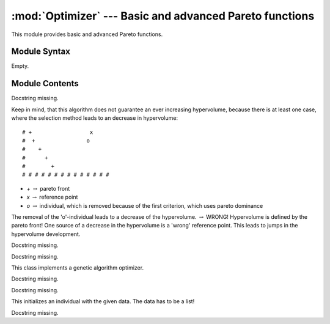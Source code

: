 
:mod:`Optimizer` --- Basic and advanced Pareto functions
========================================================

.. module:: Optimizer
   :synopsis: Basic and advanced Pareto functions.
.. moduleauthor:: Christoph Wilms <christoph.wilms@uni-due.de>
.. sectionauthor:: Jean-Noel Grad <jean-noel.grad@uni-due.de>


This module provides basic and advanced Pareto functions.


.. _Optimizer-syntax:

Module Syntax
-------------

Empty.

.. _contents-of-module-Optimizer:

Module Contents
---------------

.. function:: dominates(p, q, optimization_type)

    Calculate if **p** dominates **q** according to **optimization_type**.

    :param p: ensemble of values taken by p
    :type p: list
    :param q: ensemble of values taken by q (same length as **p**)
    :type q: list
    :param optimization_type: 'min' or 'max'
    :type optimization_type: str

    :returns: ``True`` or ``False``
    :rtype: bool
    :raise ValueError: if **optimization_type** is not in ['min', 'max']

    .. function:: _dominates_max(p, q)

        Calculate if **p** dominates **q**.
        Subroutine of :func:`dominates`.

        :param p: ensemble of values taken by p
        :type p: list
        :param q: ensemble of values taken by q (same length as **p**)
        :type q: list

        :returns: ``True`` or ``False``
        :rtype: bool

        .. note::

            JN: check if the Pareto optimization should not rather take
            into account *all* values from the
            ensembles **p** and **q**, instead of only the last value. The for
            loop should feature one ``break`` statement. Namely:
            `Optimizer.dominates([9,6], [10,5], 'min')` returns ``False`` and
            `Optimizer.dominates([9,5], [10,5], 'max')` returns ``True``.

        Example::

            >>> Optimizer.dominates([1,2,3], [6,7,8], 'max')
            False
            >>> Optimizer.dominates([1,2,3], [6,7,8], 'min')
            True

    .. function:: _dominates_min(p, q)

        Calculate if **p** is dominated by **q**.
        Subroutine of :func:`dominates`.

        :param p: ensemble of values taken by p
        :type p: list
        :param q: ensemble of values taken by q (same length as **p**)
        :type q: list

        :returns: ``True`` or ``False``
        :rtype: bool

        .. note::

            JN: same remark as before.

.. function:: is_absolutely_fitter(p, q, optimization_type)

    Calculate if **p** is fitter in ALL score values than **q** according to
    **optimization_type**.

    :param p: ensemble of values taken by p
    :type p: list
    :param q: ensemble of values taken by q (same length as **p**)
    :type q: list
    :param optimization_type: 'min' or 'max'
    :type optimization_type: str

    :returns: ``True`` or ``False``
    :rtype: bool
    :raise ValueError: if **optimization_type** is not in ['min', 'max']

    .. function:: _is_bigger(p, q)

        Calculate if **p** is fitter in ALL score values than **q**.
        Subroutine of :func:`is_absolutely_fitter`.

        :param p: ensemble of values taken by p
        :type p: list
        :param q: ensemble of values taken by q (same length as **p**)
        :type q: list

        :returns: ``True`` or ``False``
        :rtype: bool

        .. note::

            JN: the for statement could be rewritten with a ``return False``
            inside the loop, instead of passing to the variable ``d``.

    .. function:: _is_smaller(p, q)

        Calculate if **q** is fitter in ALL score values than **p**.
        Subroutine of :func:`is_absolutely_fitter`.

        :param p: ensemble of values taken by p
        :type p: list
        :param q: ensemble of values taken by q (same length as **p**)
        :type q: list

        :returns: ``True`` or ``False``
        :rtype: bool

        .. note::

            JN: same remark as before.

.. class:: SMS_EMOA(object)

    Docstring missing.

    Keep in mind, that this algorithm does not guarantee an ever
    increasing hypervolume, because there is at least one case, where
    the selection method leads to an decrease in hypervolume::

    # +                  x
    #  +                o
    #    +
    #      +
    #        +
    # # # # # # # # # # # # # #

    * *+* :math:`\rightarrow` pareto front
    * *x* :math:`\rightarrow` reference point
    * *o* :math:`\rightarrow` individual, which is removed because of the
      first criterion, which uses pareto dominance

    The removal of the 'o'-individual leads to a decrease of the hypervolume.
    :math:`\rightarrow` WRONG! Hypervolume is defined by the pareto front!
    One source of a decrease in the hypervolume is a 'wrong' reference
    point. This leads to jumps in the hypervolume development.

    .. attribute:: pop_size

        size of the population

    .. attribute:: eval_steps

        number of evaluations to perform

    .. attribute:: n_processes

        number of process that should run in parallel

    .. attribute:: init_data

        data for initialisation (list of genes :math:`\rightarrow` list
        of lists) 

    .. attribute:: data_dict

        dictionary that is given to each 'user-supplied' function like
        get_mutant. This allows sharing of special information.

    .. attribute:: get_mutant

        function that selects an individual from a given
        population and mutates it. Arguments:

            population,
            received_steps,
            submitted_steps,
            data_dict.

        The unique has to be set to:
        `'{0}_{0}'.format(received_individuals, submitted_individuals)`
        :math:`\rightarrow` otherwise it will lead to problems if one wants to restart
        a terminated optimization

    .. attribute:: score_indi

        score a given individual, arguments are the individual and data_dict

    .. attribute:: optimization_type

        "min" or "max"

    .. attribute:: run_id

        use it to add your own flavour to the log dir path

    .. attribute:: analyze_pop

        supply a function, which analyzes a given
        population from the five given arguments: population,
        pareto_front, eval_step, optimization_type and
        data_dict. The result should be a dictionary e.g.::

            {'eval_step': eval_step, 'hyper_vol_pop' : x, 'hyper_vol_pareto':y}

    .. attribute:: log_data

        ``True`` or ``False``

    .. attribute:: print_eval_step

        ``True`` or ``False``

    .. method:: evolve()

        Start the optimization.

        .. method:: _evolve_single()

            Subroutine of :func:`evolve`.

        .. method:: _evolve_parallel()

            Subroutine of :func:`evolve`.

    .. method:: select_pop(pop)

        This selection is based on the standard selection for a sms-emoa
        and reduces the given population by one individual.
        The sms-emoa uses two rules to select an individual:

        #. Calculate number of dominating individuals for each individual,
           select the one, which is dominated by the most
        #. If rule 1 is not clear use the hypervolume contribution of the 
           competing individuals and remove the individual, which
           contributes less to the hypervolume

        Notice: There is no guarantee for an ever increasing hypervolume!

        :param pop: population to study
        :type pop: :class:`Population` object

        :return: **dummy_pop** or ``None``
        :rtype: :class:`Population` object
        :raises ValueError: if two individuals from **pop** have the same id
        :raises AttributeError: in case of an unknown error

    .. method:: _log_individual(indi, eval_step)

        Append some characteristics of an individual **indi** to a log file
        **self.log_individual_path**: **self.pop_size**, **self.eval_steps**,
        **self.optimization_type**, **time.ctime()**, `indi.get_r_log_string()`
        and `indi.get_log_string(eval_step)`.

        :param indi: individual to log
        :type indi: :class:`Individual` object

        :return: ``None``

    .. method:: _log_population(population, pareto_pop, eval_step)

        Append self.log_pool_path

        :param pop: population to study
        :type pop: :class:`Population` object

    .. method:: _write_population(population, eval_step, filename)

        Docstring missing.

    .. method:: _write_analysis(eval_step, analysis_dict)

        This function writes out the supplied dictionary.

    .. method:: _read_existing_log_files()

        This method reads the existing log files and sets 'self.init_pop'
        and 'self.init_pareto_front'.

.. class:: Worker_Bee(multiprocessing.Process)

    Docstring missing.


    .. method:: run()

        Docstring missing.

.. class:: Task(object)

    Docstring missing.


    .. method:: __call__()

        Docstring missing.

.. class:: GA_Optimizer(object)

    This class implements a genetic algorithm optimizer.

    .. attribute:: population_size

        number of individuals

    .. attribute:: generations

        number of generations

    .. attribute:: mutate_pop

        supply a function, which copies the data of each
        individual, mutates it and creates a new individual
        with the new data and returns a new population
        afterwards. If None is given, it will assume that one
        has a derivative of this class where it is implemented
        as a class method!

    .. attribute:: score_pop

        supply a function, which scores a given population.
        If None is given, it will assume that one has a 
        derivative of this class where it is implemented as 
        a class method!

    .. attribute:: select_pop

        supply a function, which selects a new pool from the
        three given arguments: parents, children, pareto_front
        a further argument is 'self.minimization' because the 
        selection is sensitive to minimization or maximization

    .. attribute:: analyze_pop

        supply a function, which analyzes a given population 
        from the six given arguments: parents, children
        pareto_front, generation, optimization_type and
        data_dict. The result should be a dictionary e.g.::

            {'eval_step': eval_step, 'hyper_vol_pop' : x, 'hyper_vol_pareto':y}

    .. attribute:: optimization_type

        is this a minimization or a maximization?

    .. attribute:: init_data

        list of data that is used for the initialization

    .. attribute:: crossover

        can be ``True``, ``False`` or a function. The function works
        on the parent population, therefore it is necessary to 
        create new individuals, because the parents should not 
        be modified. After the crossover this population will 
        be mutated. If no function is supplied and crossover is
        ``True``, the implemented function will be used

    .. attribute:: crossover_frac

        Fraction of the parent population, which will be
        mutated with the built in crossover

    .. attribute:: data_dict

        additional data, which can be used in any given function,
        a dictionary seems to be a good idea.

    .. attribute:: run_id

        can be used to create unique directory names for the same
        generation and population sizes

    .. attribute:: log_data

        log data or not

    .. attribute:: print_generation

        either print the current generation or not

.. class:: methods if mutate_pop is not None

    Docstring missing.

.. class:: methods if score_pop is not None

    Docstring missing.

    .. method:: start_ga()

        Start the ga.

    .. method:: _ga_crossover(crossover_parents)

        This method implements a crossover operator. It performs a single 
        crossover and uses a probability of 0.7, that it is 0.3 of the
        population 'survive' the operator without beeing changed.

    .. method:: _log_population(parents, children, pareto_front, current_generation)

        Log populations.

    .. method:: _write_population(population, filename, current_generation = None)

        Write one population.

    .. method:: _read_existing_log_files()

        This method reads the existing log files and sets 'self.init_pop'
        and 'self.init_pareto_front'.

    .. method:: _revive_individual(line, number_of_genes, number_of_scores)

        This method takes a line from the log file and returns and individual.

        ::

            1. unique_id
            2. data
            ...
            2. + number_of_genes
            ...
            N- number_of_scores = score

    .. method:: _write_analysis(current_generation, analysis_dict)

        This function writes out the supplied dictionary.

.. class:: Individual(object)

    This initializes an individual with the given data. The data has to be
    a list!

    .. method:: get_dominant_number(population, optimization_type)

        This method returns the dominant number of this individual for the 
        given population. The dominant number counts the individuals in the 
        given population which dominate this individual (dominates means 
        :math:`x_i < y_i` for at least one i).

        :param population: population to screen            
        :param optimization_type: either "min" or "max"

    .. method:: get_log_string(iteration)

        This method returns a logging string for this individual.
        Data always has to be a list! Even when it is only a protein sequence.

    .. method:: get_r_log_string()

        This method returns an r log string line that can be put at the top
        of the logging file.

    .. method:: update_unique_id(iteration, creation_id)

        Docstring missing.

    .. method:: score_with_population(population, competitor_id)

        This method returns a distance score to a given population. It
        calculates the distance to each individual in the population and
        returns the mean.

    .. method:: score_energy_with_population(population, competitor_id, charge = 1)

        This method returns the potential of the individual.

.. function:: revive_population(log_path, iteration = None)

    This functions reads a log file and returns a Population with the desired
    population. The 'log_path' can be either a 'log_pool' file or a 
    'log_pareto' file.
    If no iteration is given, it returns the last iteration population, if the
    file is empty it raises an error.

.. function:: revive_individual(line, number_of_genes, number_of_scores)

    This method takes a line from the log file and returns and individual.

    ::

        1. unique_id
        2. data
        ...
        2. + number_of_genes
        ...
        N- number_of_scores = score

.. class:: Population(object)

    Docstring missing.

    .. method:: remove_individual(unique_id)

        Removes the first occurance of the individual from the population. 
        In general it should not happen, that there are two individuals with
        the same unique_id in the population.
        
        :returns: ``True`` if the individual could be deleted and
            ``False`` if the individual could not be found.

    .. method:: is_empty()

        Check if the population contains individuals.

    .. method:: add(i)

        Add an individual to the population (Manuel returned a boolean value
        from the add call of vector).

    .. method:: add_population(population)

        Add another population to this one (that is a copy of the list of 
        individuals, the individuals are not copied!).

    .. method:: size()

        Returns the length of the individual list.

    .. method:: clone()

        Clone this population. Notice that the individuals will not be
        cloned!

    .. method:: get_score_list_2_plot()

        Returns a list with all scores for plotting.

    .. method:: get_score_list()

        This method returns a list with all score items.

    .. method:: get_data_list_2_plot()

        Returns a list with the data of each individual.

    .. method:: get_hypervolume(optimization_type, reference_point = None)

        :param optimization_type: either "min" or "max"

    .. method:: get_pareto_frontier(optimization_type)

        This method returns the pareto front of the population as a new
        population that consists of all pareto members.
        
        :param optimization_type: either "min" or "max"

    .. method:: get_pareto_shells(optimization_type)

        This method returns a list of populations, which make up a pareto
        shell. 
        First item in the list is the first pareto front and the last is 
        of course the shell with the most dominated individuals.

        :param optimization_type: either "min" or "max"

    .. method:: get_dominant_number_list(optimization_type)

        This method returns a list, with the dominant number for each
        individual. The dominant number describes, by how many other
        individuals a given individual is dominated. For a member of the pareto
        front this value is 0.

    .. method:: get_hypervolume_contribution(optimization_type)

        This method returns the hypervolume contribution of each individual.
        The method uses the worst fitness score in all dimensions with respect
        to the type of optimization as the reference point.
        
        Notice that the calculation of the hypervolume contribution only 
        makes sense for a pareto front. Notice further that there are points
        in a pareto front that have 0.0 contribution to the hypervolume. These
        elements are the "corners" of the pareto front and should be prefered!
        If there is just one individual in the population, this method returns
        [0.0]:browse confirm wa
        as well!
        
        :param optimization_type: either "min" or "max"

    .. method:: get_reference_point(optimization_type)

        Calculate the reference point of the population.

    .. method:: _get_minimized_pareto_frontier()

        This method finds the pareto front of the population and returns a new
        population that consists of all pareto members.

    .. method:: _get_maximized_pareto_frontier()

        This method finds the pareto front of the population and returns a new
        population that consists of all pareto members.

    .. method:: revive_from_log(log_path, iteration = None)

        This method revives a population from a given log file path. If this
        population is not empty, it will raise an error, so that it will not
        override any data.

